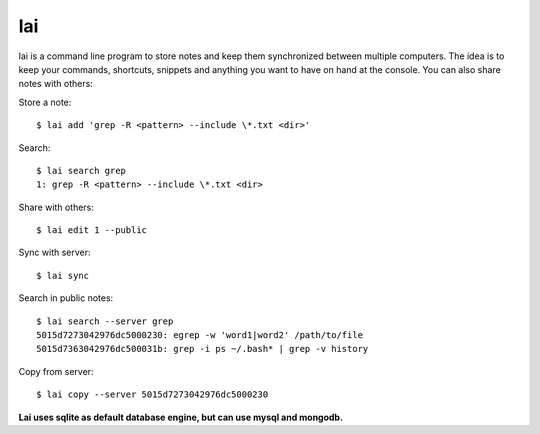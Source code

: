 lai
===

lai is a command line program to store notes and keep them synchronized between multiple computers. The idea is to keep your commands, shortcuts, snippets and anything you want to have on hand at the console. You can also share notes with others::

Store a note::

    $ lai add 'grep -R <pattern> --include \*.txt <dir>'

Search::

    $ lai search grep
    1: grep -R <pattern> --include \*.txt <dir>

Share with others::

    $ lai edit 1 --public

Sync with server::

    $ lai sync

Search in public notes::

    $ lai search --server grep
    5015d7273042976dc5000230: egrep -w 'word1|word2' /path/to/file
    5015d7363042976dc500031b: grep -i ps ~/.bash* | grep -v history

Copy from server::

    $ lai copy --server 5015d7273042976dc5000230

**Lai uses sqlite as default database engine, but can use mysql and mongodb.**
